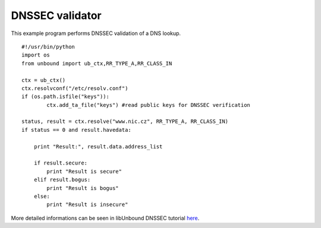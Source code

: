 .. _example_examine:

==============================
DNSSEC validator
==============================

This example program performs DNSSEC validation of a DNS lookup.

::

	#!/usr/bin/python
	import os
	from unbound import ub_ctx,RR_TYPE_A,RR_CLASS_IN
	
	ctx = ub_ctx()
	ctx.resolvconf("/etc/resolv.conf")
	if (os.path.isfile("keys")):
		ctx.add_ta_file("keys") #read public keys for DNSSEC verification
	
	status, result = ctx.resolve("www.nic.cz", RR_TYPE_A, RR_CLASS_IN)
	if status == 0 and result.havedata:
	
	    print "Result:", result.data.address_list
	
	    if result.secure:
	        print "Result is secure"
	    elif result.bogus:
	        print "Result is bogus"
	    else:
	        print "Result is insecure"

More detailed informations can be seen in libUnbound DNSSEC tutorial `here`_.

.. _here: http://www.unbound.net/documentation/libunbound-tutorial-6.html
